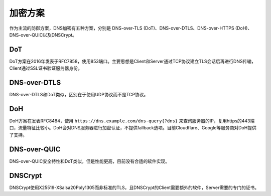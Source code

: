 加密方案
----------------------------------------
作为主流的防御方案，DNS加密有五种方案，分别是 DNS-over-TLS (DoT)、DNS-over-DTLS、DNS-over-HTTPS (DoH)、DNS-over-QUIC以及DNSCrypt。

DoT
~~~~~~~~~~~~~~~~~~~~~~~~~~~~~~~~~~~~~~~~
DoT方案在2016年发表于RFC7858，使用853端口。主要思想是Client和Server通过TCP协议建立TLS会话后再进行DNS传输，Client通过SSL证书验证服务器身份。

DNS-over-DTLS
~~~~~~~~~~~~~~~~~~~~~~~~~~~~~~~~~~~~~~~~
DNS-over-DTLS和DoT类似，区别在于使用UDP协议而不是TCP协议。

DoH
~~~~~~~~~~~~~~~~~~~~~~~~~~~~~~~~~~~~~~~~
DoH方案在发表RFC8484，使用 ``https://dns.example.com/dns-query{?dns}``  来查询服务器的IP，复用https的443端口，流量特征比较小。DoH会对DNS服务器进行加密认证，不提供fallback选项。目前Cloudflare、Google等服务商对DoH提供了支持。

DNS-over-QUIC
~~~~~~~~~~~~~~~~~~~~~~~~~~~~~~~~~~~~~~~~
DNS-over-QUIC安全特性和DoT类似，但是性能更高，目前没有合适的软件实现。

DNSCrypt
~~~~~~~~~~~~~~~~~~~~~~~~~~~~~~~~~~~~~~~~
DNSCrypt使用X25519-XSalsa20Poly1305而非标准的TLS，且DNSCrypt的Client需要额外的软件，Server需要的专门的证书。
